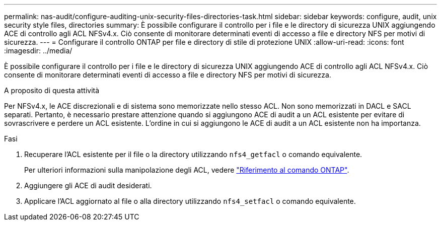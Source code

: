 ---
permalink: nas-audit/configure-auditing-unix-security-files-directories-task.html 
sidebar: sidebar 
keywords: configure, audit, unix security style files, directories 
summary: È possibile configurare il controllo per i file e le directory di sicurezza UNIX aggiungendo ACE di controllo agli ACL NFSv4.x. Ciò consente di monitorare determinati eventi di accesso a file e directory NFS per motivi di sicurezza. 
---
= Configurare il controllo ONTAP per file e directory di stile di protezione UNIX
:allow-uri-read: 
:icons: font
:imagesdir: ../media/


[role="lead"]
È possibile configurare il controllo per i file e le directory di sicurezza UNIX aggiungendo ACE di controllo agli ACL NFSv4.x. Ciò consente di monitorare determinati eventi di accesso a file e directory NFS per motivi di sicurezza.

.A proposito di questa attività
Per NFSv4.x, le ACE discrezionali e di sistema sono memorizzate nello stesso ACL. Non sono memorizzati in DACL e SACL separati. Pertanto, è necessario prestare attenzione quando si aggiungono ACE di audit a un ACL esistente per evitare di sovrascrivere e perdere un ACL esistente. L'ordine in cui si aggiungono le ACE di audit a un ACL esistente non ha importanza.

.Fasi
. Recuperare l'ACL esistente per il file o la directory utilizzando `nfs4_getfacl` o comando equivalente.
+
Per ulteriori informazioni sulla manipolazione degli ACL, vedere link:https://docs.netapp.com/us-en/ontap-cli/["Riferimento al comando ONTAP"^].

. Aggiungere gli ACE di audit desiderati.
. Applicare l'ACL aggiornato al file o alla directory utilizzando `nfs4_setfacl` o comando equivalente.

